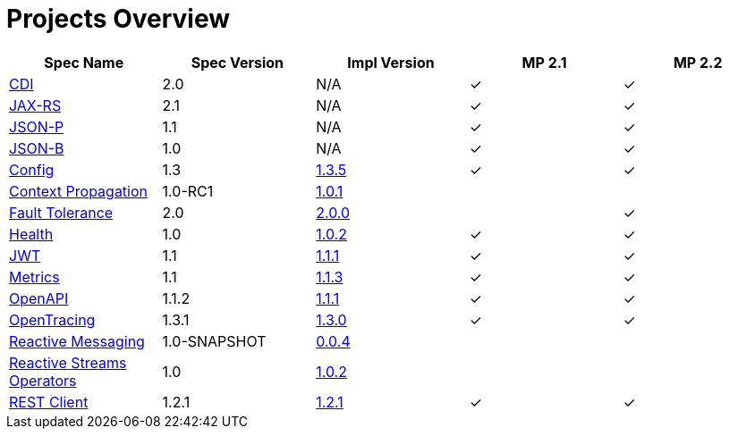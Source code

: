 = Projects Overview
:page-layout: base

[cols=5,options="header"]
|===
|Spec Name
|Spec Version
|Impl Version
|MP 2.1
|MP 2.2

|http://cdi-spec.org/[CDI]
|2.0
|N/A
|&#10003;
|&#10003;

|https://github.com/jax-rs[JAX-RS]
|2.1
|N/A
|&#10003;
|&#10003;

|https://javaee.github.io/jsonp/[JSON-P]
|1.1
|N/A
|&#10003;
|&#10003;

|http://json-b.net/[JSON-B]
|1.0
|N/A
|&#10003;
|&#10003;

|https://github.com/smallrye/smallrye-config[Config]
|1.3
|http://repo1.maven.org/maven2/io/smallrye/smallrye-config/1.3.5/smallrye-config-1.3.5.jar[1.3.5]
|&#10003;
|&#10003;

|https://github.com/smallrye/smallrye-context-propagation[Context Propagation]
|1.0-RC1
|http://repo1.maven.org/maven2/io/smallrye/smallrye-context-propagation/1.0.1/smallrye-context-propagation-1.0.1.jar[1.0.1]
|
|

|https://github.com/smallrye/smallrye-fault-tolerance[Fault Tolerance]
|2.0
|http://repo1.maven.org/maven2/io/smallrye/smallrye-fault-tolerance/2.0.0/smallrye-fault-tolerance-2.0.0.jar[2.0.0]
|
|&#10003;

|https://github.com/smallrye/smallrye-health[Health]
|1.0
|http://repo1.maven.org/maven2/io/smallrye/smallrye-health/1.0.2/smallrye-health-1.0.2.jar[1.0.2]
|&#10003;
|&#10003;

|https://github.com/smallrye/smallrye-jwt[JWT]
|1.1
|http://repo1.maven.org/maven2/io/smallrye/smallrye-jwt/1.1.1/smallrye-jwt-1.1.1.jar[1.1.1]
|&#10003;
|&#10003;

|https://github.com/smallrye/smallrye-metrics[Metrics]
|1.1
|http://repo1.maven.org/maven2/io/smallrye/smallrye-metrics/1.1.3/smallrye-metrics-1.1.3.jar[1.1.3]
|&#10003;
|&#10003;

|https://github.com/smallrye/smallrye-open-api[OpenAPI]
|1.1.2
|http://repo1.maven.org/maven2/io/smallrye/smallrye-open-api/1.1.1/smallrye-open-api-1.1.1.jar[1.1.1]
|&#10003;
|&#10003;

|https://github.com/smallrye/smallrye-opentracing[OpenTracing]
|1.3.1
|http://repo1.maven.org/maven2/io/smallrye/smallrye-opentracing/1.3.0/smallrye-opentracing-1.3.0.jar[1.3.0]
|&#10003;
|&#10003;

|https://github.com/smallrye/smallrye-reactive-messaging[Reactive Messaging]
|1.0-SNAPSHOT
|https://repo1.maven.org/maven2/io/smallrye/reactive/smallrye-reactive-messaging/0.0.4/smallrye-reactive-messaging-0.0.4.jar[0.0.4]
|
|

|https://github.com/smallrye/smallrye-reactive-streams-operators[Reactive Streams Operators]
|1.0
|https://repo1.maven.org/maven2/io/smallrye/reactive/smallrye-reactive-streams-operators/1.0.2/smallrye-reactive-streams-operators-1.0.2.jar[1.0.2]
|
|

|https://github.com/smallrye/smallrye-rest-client[REST Client]
|1.2.1
|http://repo1.maven.org/maven2/io/smallrye/smallrye-rest-client/1.2.1/smallrye-rest-client-1.2.1.jar[1.2.1]
|&#10003;
|&#10003;
|===
